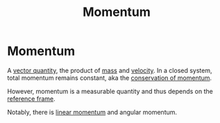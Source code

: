 :PROPERTIES:
:ID:       8e125508-74d6-4fa9-9733-00821f36d25e
:END:
#+title: Momentum

* Momentum
A [[id:e3035fbf-331c-42f6-95d2-5b4c2b525ec7][vector quantity]], the product of [[id:dffc42d0-cc64-4433-831d-625c5c79fa52][mass]] and [[id:0517a9e5-92f8-4613-99ce-d770dbe1eb28][velocity]].
In a closed system, total momentum remains constant, aka the [[id:56ebac53-0f41-46cf-9f52-b20809cea750][conservation of momentum]].

However, momentum is a measurable quantity and thus depends on the [[id:4fe49e8e-9236-47bd-ba48-4ed125145d3e][reference frame]].

Notably, there is [[id:aed17251-e941-4fac-ab0e-c095852cf3ed][linear momentum]] and angular momentum.
